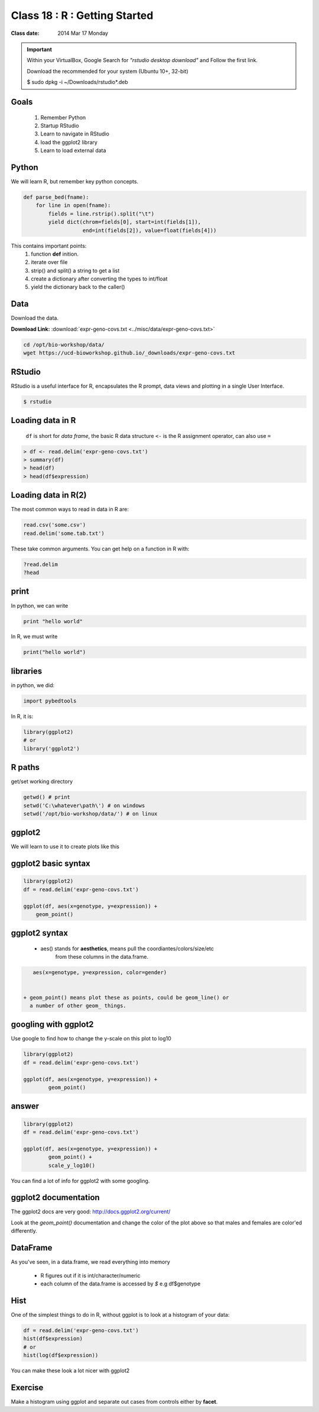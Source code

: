 ******************************
Class 18 : R : Getting Started
******************************

:Class date: 2014 Mar 17 Monday

.. important::

    Within your VirtualBox, Google Search for *"rstudio desktop download"* and Follow the first link.

    Download the recommended for your system (Ubuntu 10+, 32-bit)

    $ sudo dpkg -i ~/Downloads/rstudio*.deb

Goals
=====

 #. Remember Python
 #. Startup RStudio
 #. Learn to navigate in RStudio
 #. load the ggplot2 library
 #. Learn to load external data

Python
======

We will learn R, but remember key python concepts.

.. code-block:: python

    def parse_bed(fname):
        for line in open(fname):
            fields = line.rstrip().split("\t")
            yield dict(chrom=fields[0], start=int(fields[1]),
                       end=int(fields[2]), value=float(fields[4]))

This contains important points: 
 #. function **def** inition.
 #. iterate over file
 #. strip() and split() a string to get a list
 #. create a dictionary after converting the types to int/float
 #. yield the dictionary back to the caller()

Data
====

Download the data.

**Download Link:** :download:`expr-geno-covs.txt <../misc/data/expr-geno-covs.txt>`


.. code-block:: bash

    cd /opt/bio-workshop/data/
    wget https://ucd-bioworkshop.github.io/_downloads/expr-geno-covs.txt


 

RStudio
=======

RStudio is a useful interface for R, encapsulates the R prompt, data views
and plotting in a single User Interface.

.. code-block:: bash

    $ rstudio



Loading data in R
=================

 ``df`` is short for `data frame`, the basic R data structure
 ``<-`` is the R assignment operator, can also use ``=``

.. code-block:: r

    > df <- read.delim('expr-geno-covs.txt')
    > summary(df)
    > head(df)
    > head(df$expression)

Loading data in R(2)
====================

The most common ways to read in data in R are:

   
.. code-block:: r

    read.csv('some.csv')
    read.delim('some.tab.txt')

These take common arguments. You can get help on a function in R
with:

.. code-block:: r

   ?read.delim
   ?head

print
=====

In python, we can write

.. code-block:: python

    print "hello world"

In R, we must write

.. code-block:: r

    print("hello world")
    

libraries
=========

in python, we did:

.. code-block:: python

    import pybedtools

In R, it is:

.. code-block:: r

    library(ggplot2)
    # or
    library('ggplot2')

R paths
=======

get/set working directory

.. code-block:: r

    getwd() # print
    setwd('C:\whatever\path\') # on windows
    setwd('/opt/bio-workshop/data/') # on linux

ggplot2
=======
We will learn to use it to create plots like this

.. image:: ../_static/images/ggplot-ex.png


ggplot2 basic syntax
====================

.. code-block:: r

    library(ggplot2)
    df = read.delim('expr-geno-covs.txt')

    ggplot(df, aes(x=genotype, y=expression)) +
        geom_point()


ggplot2 syntax
==============

 + aes() stands for **aesthetics**, means pull the coordiantes/colors/size/etc
     from these columns in the data.frame.

.. code-block:: r

    aes(x=genotype, y=expression, color=gender)


 + geom_point() means plot these as points, could be geom_line() or 
   a number of other geom_ things.


googling with ggplot2
=====================

Use google to find how to change the y-scale on this plot to log10

.. code-block:: r

    library(ggplot2)
    df = read.delim('expr-geno-covs.txt')

    ggplot(df, aes(x=genotype, y=expression)) +
            geom_point()

answer
======

.. code-block:: r

    library(ggplot2)
    df = read.delim('expr-geno-covs.txt')

    ggplot(df, aes(x=genotype, y=expression)) +
            geom_point() +
            scale_y_log10()

You can find a lot of info for ggplot2 with some googling.

ggplot2 documentation
=====================

The ggplot2 docs are very good: http://docs.ggplot2.org/current/

Look at the `geom_point()` documentation and change the color
of the plot above so that males and females are color'ed differently.


DataFrame
=========

As you've seen, in a data.frame, we read everything into memory

 + R figures out if it is int/character/numeric
 + each column of the data.frame is accessed by `$`  e.g df$genotype

Hist
====

One of the simplest things to do in R, without ggplot is to look at 
a histogram of your data:

.. code-block:: r

    df = read.delim('expr-geno-covs.txt')
    hist(df$expression)
    # or
    hist(log(df$expression))

You can make these look a lot nicer with ggplot2

Exercise
========

Make a histogram using ggplot and separate out cases from controls
either by **facet**.

.. raw:: pdf

    PageBreak
